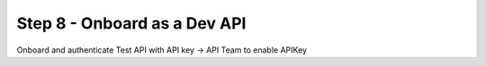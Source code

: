 Step 8 - Onboard as a Dev API
#############################

Onboard and authenticate
Test API with API key -> API Team to enable APIKey

